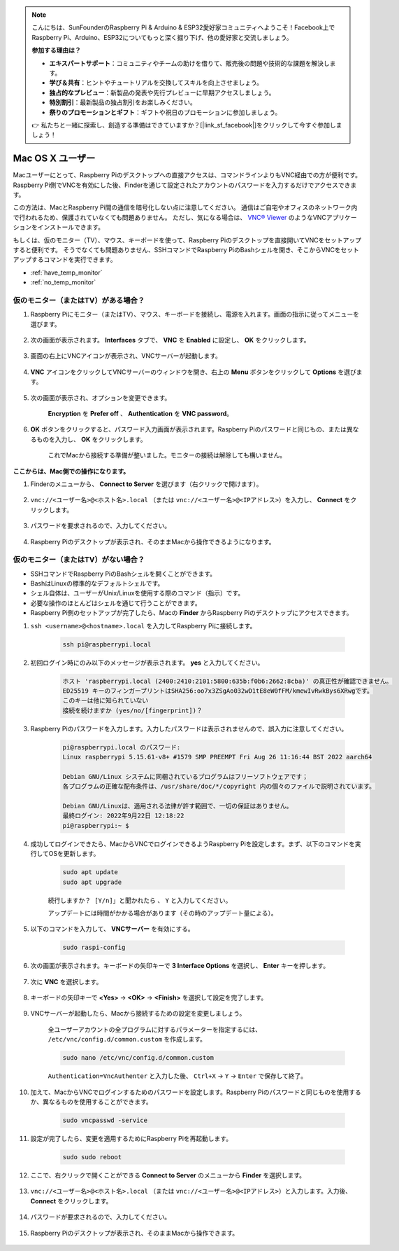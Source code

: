 .. note::

    こんにちは、SunFounderのRaspberry Pi & Arduino & ESP32愛好家コミュニティへようこそ！Facebook上でRaspberry Pi、Arduino、ESP32についてもっと深く掘り下げ、他の愛好家と交流しましょう。

    **参加する理由は？**

    - **エキスパートサポート**：コミュニティやチームの助けを借りて、販売後の問題や技術的な課題を解決します。
    - **学び＆共有**：ヒントやチュートリアルを交換してスキルを向上させましょう。
    - **独占的なプレビュー**：新製品の発表や先行プレビューに早期アクセスしましょう。
    - **特別割引**：最新製品の独占割引をお楽しみください。
    - **祭りのプロモーションとギフト**：ギフトや祝日のプロモーションに参加しましょう。

    👉 私たちと一緒に探索し、創造する準備はできていますか？[|link_sf_facebook|]をクリックして今すぐ参加しましょう！

Mac OS X ユーザー
=========================


Macユーザーにとって、Raspberry Piのデスクトップへの直接アクセスは、コマンドラインよりもVNC経由での方が便利です。Raspberry Pi側でVNCを有効にした後、Finderを通じて設定されたアカウントのパスワードを入力するだけでアクセスできます。

この方法は、MacとRaspberry Pi間の通信を暗号化しない点に注意してください。
通信はご自宅やオフィスのネットワーク内で行われるため、保護されていなくても問題ありません。
ただし、気になる場合は、 `VNC® Viewer <https://www.realvnc.com/en/connect/download/viewer/>`_ のようなVNCアプリケーションをインストールできます。

もしくは、仮のモニター（TV）、マウス、キーボードを使って、Raspberry Piのデスクトップを直接開いてVNCをセットアップすると便利です。
そうでなくても問題ありません、SSHコマンドでRaspberry PiのBashシェルを開き、そこからVNCをセットアップするコマンドを実行できます。

* :ref:`have_temp_monitor`
* :ref:`no_temp_monitor`


.. _have_temp_monitor:

仮のモニター（またはTV）がある場合？
---------------------------------------------------------------------

1. Raspberry Piにモニター（またはTV）、マウス、キーボードを接続し、電源を入れます。画面の指示に従ってメニューを選びます。

    .. image:: img/mac_vnc1.png
        :align: center

2. 次の画面が表示されます。 **Interfaces** タブで、 **VNC** を **Enabled** に設定し、 **OK** をクリックします。

    .. image:: img/mac_vnc2.png
        :align: center

3. 画面の右上にVNCアイコンが表示され、VNCサーバーが起動します。

    .. image:: img/login1.png
        :align: center

4. **VNC** アイコンをクリックしてVNCサーバーのウィンドウを開き、右上の **Menu** ボタンをクリックして **Options** を選びます。

    .. image:: img/mac_vnc4.png
        :align: center

5. 次の画面が表示され、オプションを変更できます。

    .. image:: img/mac_vnc5.png
        :align: center

    **Encryption** を **Prefer off** 、 **Authentication** を **VNC password**。

6. **OK** ボタンをクリックすると、パスワード入力画面が表示されます。Raspberry Piのパスワードと同じもの、または異なるものを入力し、 **OK** をクリックします。

    .. image:: img/mac_vnc16.png
        :align: center

    これでMacから接続する準備が整いました。モニターの接続は解除しても構いません。

**ここからは、Mac側での操作になります。**

#. Finderのメニューから、 **Connect to Server** を選びます（右クリックで開けます）。

    .. image:: img/mac_vnc10.png
        :align: center

#. ``vnc://<ユーザー名>@<ホスト名>.local`` （または ``vnc://<ユーザー名>@<IPアドレス>``）を入力し、 **Connect** をクリックします。

    .. image:: img/mac_vnc11.png
        :align: center

#. パスワードを要求されるので、入力してください。

    .. image:: img/mac_vnc12.png
        :align: center

#. Raspberry Piのデスクトップが表示され、そのままMacから操作できるようになります。

    .. image:: img/mac_vnc13.png
        :align: center

.. _no_temp_monitor:

仮のモニター（またはTV）がない場合？
---------------------------------------------------------------------------

* SSHコマンドでRaspberry PiのBashシェルを開くことができます。
* BashはLinuxの標準的なデフォルトシェルです。
* シェル自体は、ユーザーがUnix/Linuxを使用する際のコマンド（指示）です。
* 必要な操作のほとんどはシェルを通じて行うことができます。
* Raspberry Pi側のセットアップが完了したら、Macの **Finder** からRaspberry Piのデスクトップにアクセスできます。


#. ``ssh <username>@<hostname>.local`` を入力してRaspberry Piに接続します。

    .. code-block:: shell

        ssh pi@raspberrypi.local


    .. image:: img/mac_vnc14.png


#. 初回ログイン時にのみ以下のメッセージが表示されます。 **yes** と入力してください。

    .. code-block::

        ホスト 'raspberrypi.local (2400:2410:2101:5800:635b:f0b6:2662:8cba)' の真正性が確認できません。
        ED25519 キーのフィンガープリントはSHA256:oo7x3ZSgAo032wD1tE8eW0fFM/kmewIvRwkBys6XRwgです。
        このキーは他に知られていない
        接続を続けますか (yes/no/[fingerprint])？


#. Raspberry Piのパスワードを入力します。入力したパスワードは表示されませんので、誤入力に注意してください。

    .. code-block::

        pi@raspberrypi.local のパスワード: 
        Linux raspberrypi 5.15.61-v8+ #1579 SMP PREEMPT Fri Aug 26 11:16:44 BST 2022 aarch64

        Debian GNU/Linux システムに同梱されているプログラムはフリーソフトウェアです；
        各プログラムの正確な配布条件は、/usr/share/doc/*/copyright 内の個々のファイルで説明されています。

        Debian GNU/Linuxは、適用される法律が許す範囲で、一切の保証はありません。
        最終ログイン: 2022年9月22日 12:18:22
        pi@raspberrypi:~ $ 



#. 成功してログインできたら、MacからVNCでログインできるようRaspberry Piを設定します。まず、以下のコマンドを実行してOSを更新します。

    .. code-block:: shell

        sudo apt update
        sudo apt upgrade


    ``続行しますか？ [Y/n]」と聞かれたら`` 、 ``Y`` と入力してください。

    アップデートには時間がかかる場合があります（その時のアップデート量による）。

#. 以下のコマンドを入力して、 **VNCサーバー** を有効にする。

    .. code-block:: shell

        sudo raspi-config

#. 次の画面が表示されます。キーボードの矢印キーで **3 Interface Options** を選択し、 **Enter** キーを押します。

    .. image:: img/image282.png
        :align: center

#. 次に **VNC** を選択します。

    .. image:: img/image288.png
        :align: center

#. キーボードの矢印キーで **<Yes>** -> **<OK>** -> **<Finish>** を選択して設定を完了します。

    .. image:: img/mac_vnc8.png
        :align: center


#. VNCサーバーが起動したら、Macから接続するための設定を変更しましょう。

    全ユーザーアカウントの全プログラムに対するパラメーターを指定するには、 ``/etc/vnc/config.d/common.custom`` を作成します。

    .. code-block:: shell

        sudo nano /etc/vnc/config.d/common.custom

    ``Authentication=VncAuthenter`` と入力した後、 ``Ctrl+X`` -> ``Y`` -> ``Enter`` で保存して終了。

    .. image:: img/mac_vnc15.png
        :align: center

#. 加えて、MacからVNCでログインするためのパスワードを設定します。Raspberry Piのパスワードと同じものを使用するか、異なるものを使用することができます。

    .. code-block:: shell

        sudo vncpasswd -service

#. 設定が完了したら、変更を適用するためにRaspberry Piを再起動します。

    .. code-block:: shell

        sudo sudo reboot

#. ここで、右クリックで開くことができる **Connect to Server** のメニューから **Finder** を選択します。

    .. image:: img/mac_vnc10.png
        :align: center

#. ``vnc://<ユーザー名>@<ホスト名>.local`` （または ``vnc://<ユーザー名>@<IPアドレス>``）と入力します。入力後、 **Connect** をクリックします。

        .. image:: img/mac_vnc11.png
            :align: center


#. パスワードが要求されるので、入力してください。

        .. image:: img/mac_vnc12.png
            :align: center

#. Raspberry Piのデスクトップが表示され、そのままMacから操作できます。

        .. image:: img/mac_vnc13.png
            :align: center

